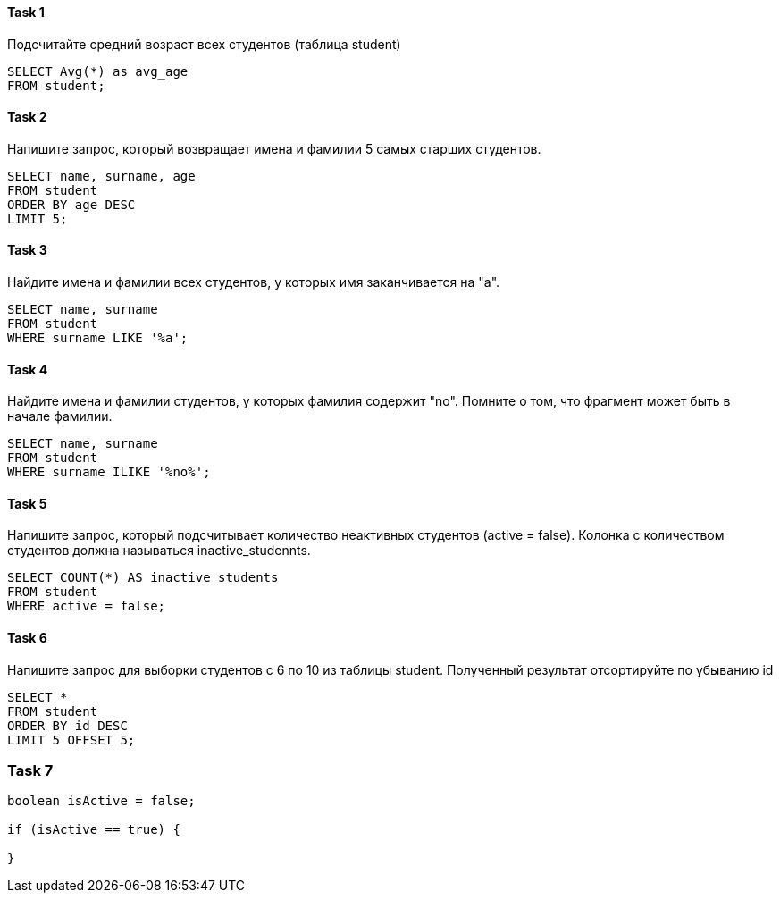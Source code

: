 ==== Task 1

Подсчитайте средний возраст всех студентов (таблица student)

[source, sql]
----
SELECT Avg(*) as avg_age
FROM student;

----


==== Task 2

Напишите запрос, который возвращает имена и фамилии 5 самых старших студентов.

[source, sql]
----
SELECT name, surname, age
FROM student
ORDER BY age DESC
LIMIT 5;
----


==== Task 3

Найдите имена и фамилии всех студентов, у которых имя заканчивается на "a".

[source, sql]
----
SELECT name, surname
FROM student
WHERE surname LIKE '%a';
----

==== Task 4

Найдите имена и фамилии студентов, у которых фамилия содержит "no". Помните о том, что фрагмент может быть в начале фамилии.

[source, sql]
----
SELECT name, surname
FROM student
WHERE surname ILIKE '%no%';
----

==== Task 5

Напишите запрос, который подсчитывает количество неактивных студентов (active = false).  Колонка с количеством студентов должна называться inactive_studennts.

[source, sql]
----
SELECT COUNT(*) AS inactive_students
FROM student
WHERE active = false;
----

==== Task 6

Напишите запрос для выборки студентов с 6 по 10 из таблицы student. Полученный результат отсортируйте по убыванию id

[source, sql]
----
SELECT *
FROM student
ORDER BY id DESC
LIMIT 5 OFFSET 5;
----

=== Task 7

[source, java]
----
boolean isActive = false;

if (isActive == true) {

}
----